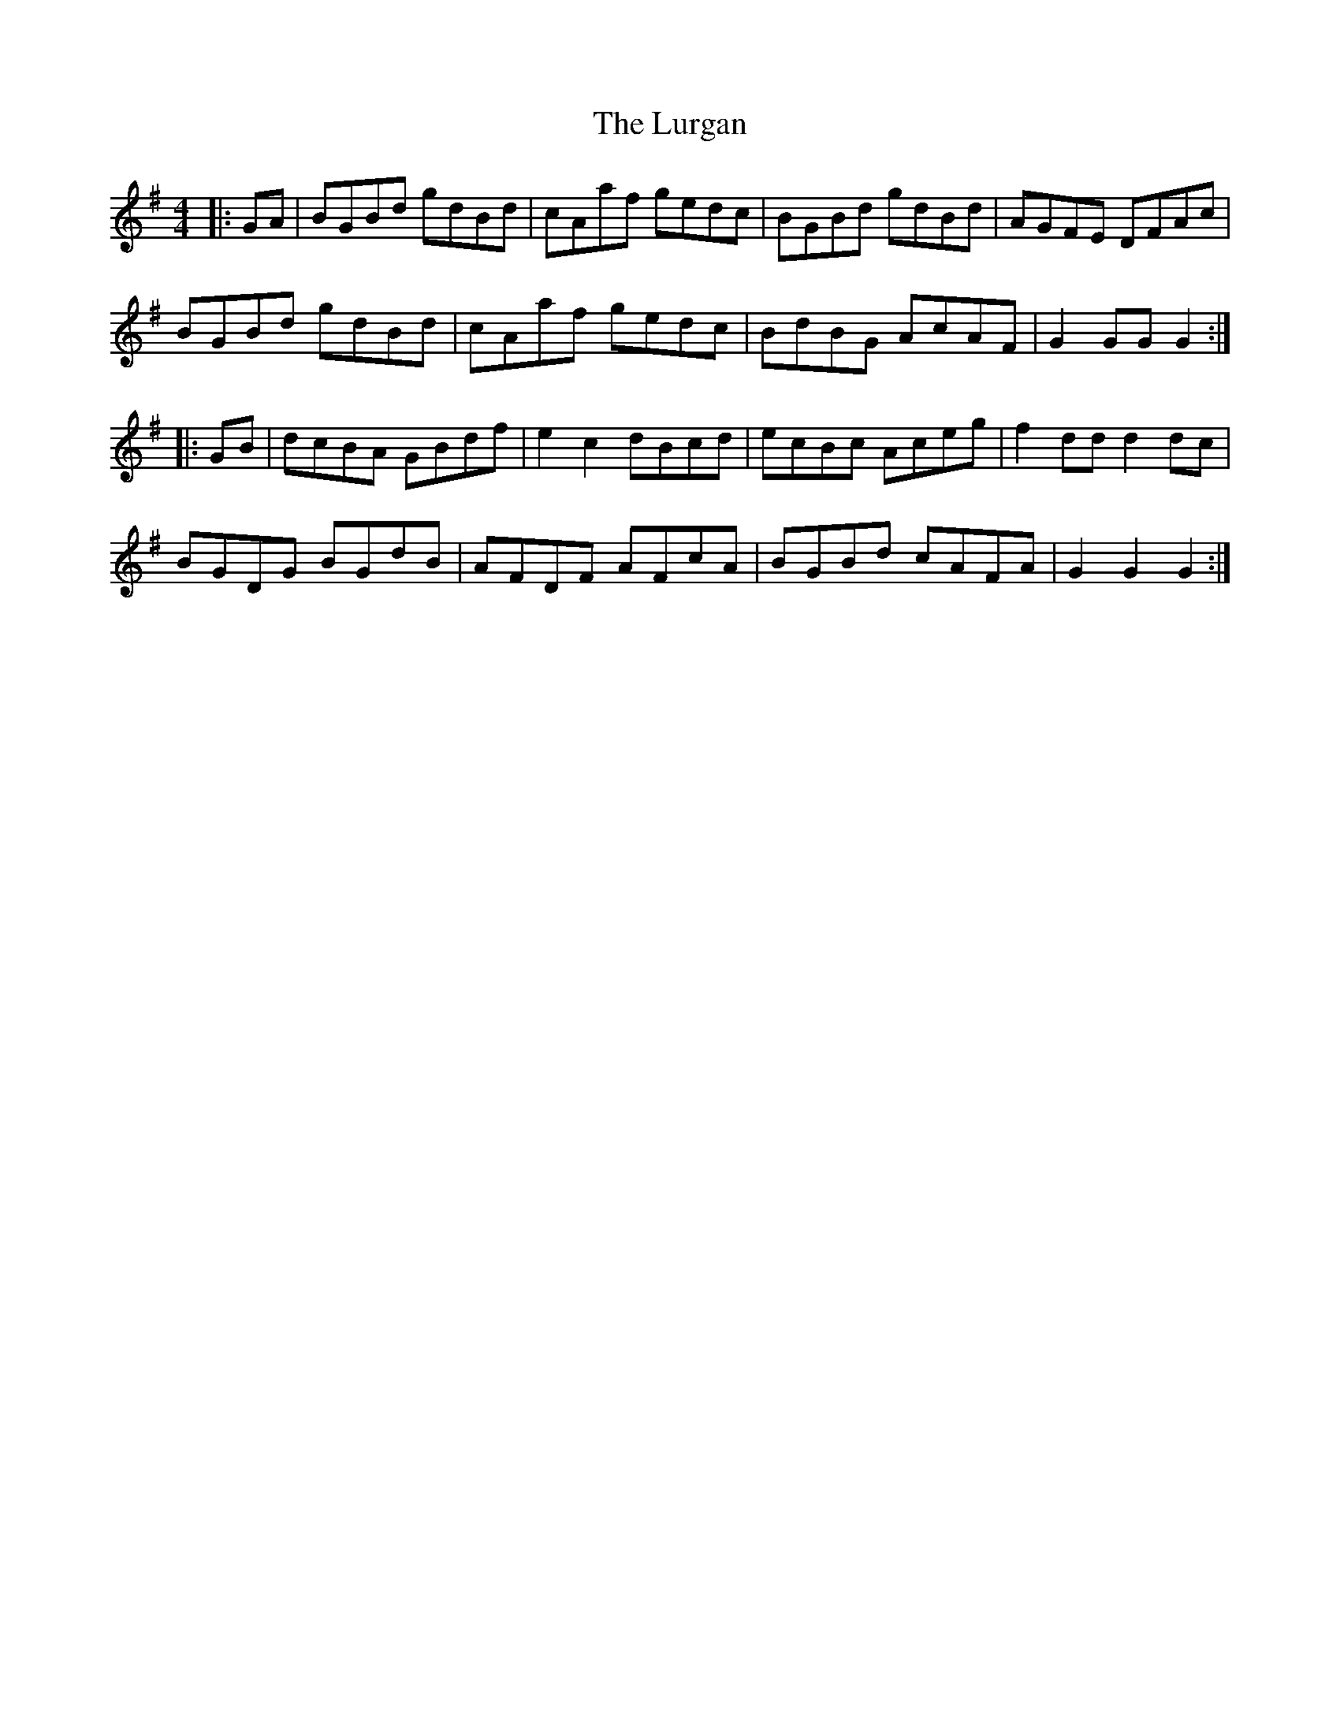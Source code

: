 X: 24570
T: Lurgan, The
R: hornpipe
M: 4/4
K: Gmajor
|:GA|BGBd gdBd|cAaf gedc|BGBd gdBd|AGFE DFAc|
BGBd gdBd|cAaf gedc|BdBG AcAF|G2GG G2:|
|:GB|dcBA GBdf|e2c2 dBcd|ecBc Aceg|f2dd d2dc|
BGDG BGdB|AFDF AFcA|BGBd cAFA|G2 G2 G2:|

